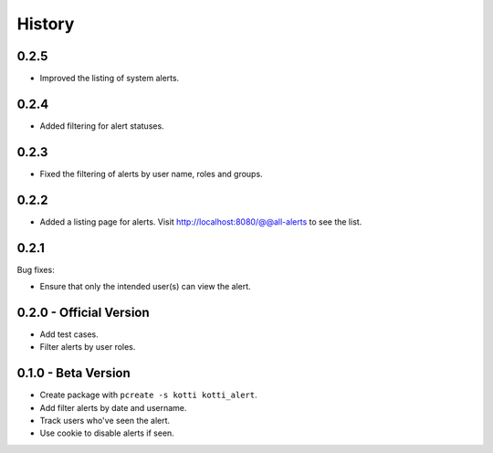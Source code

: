 History
=======

0.2.5
-----

- Improved the listing of system alerts.


0.2.4
------

- Added filtering for alert statuses.

0.2.3
-----

- Fixed the filtering of alerts by user name, roles and groups.

0.2.2
-----

- Added a listing page for alerts. Visit http://localhost:8080/@@all-alerts to
  see the list.

0.2.1
-----

Bug fixes:

- Ensure that only the intended user(s) can view the alert.


0.2.0 - Official Version
------------------------

- Add test cases.
- Filter alerts by user roles.


0.1.0 - Beta Version
------------------------

- Create package with ``pcreate -s kotti kotti_alert``.
- Add filter alerts by date and username.
- Track users who've seen the alert.
- Use cookie to disable alerts if seen.
